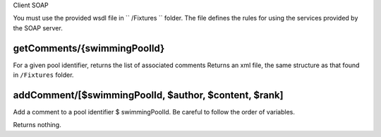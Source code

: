 Client SOAP

You must use the provided wsdl file in `` /Fixtures `` folder.
The file defines the rules for using the services provided by the SOAP server.


getComments/{swimmingPoolId}
============================

For a given pool identifier, returns the list of associated comments
Returns an xml file, the same structure as that found in ``/Fixtures`` folder.

addComment/[$swimmingPoolId, $author, $content, $rank]
======================================================

Add a comment to a pool identifier $ swimmingPoolId.
Be careful to follow the order of variables.

Returns nothing.
